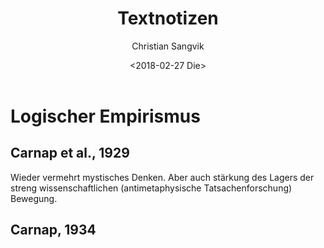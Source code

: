 #+TITLE: Textnotizen
#+AUTHOR: Christian Sangvik
#+EMAIL: christian.sangvik@gmx.ch
#+DATE: <2018-02-27 Die>

* Logischer Empirismus

** Carnap et al., 1929

   Wieder vermehrt mystisches Denken. Aber auch stärkung des Lagers der streng
   wissenschaftlichen (antimetaphysische Tatsachenforschung) Bewegung.

   

** Carnap, 1934
